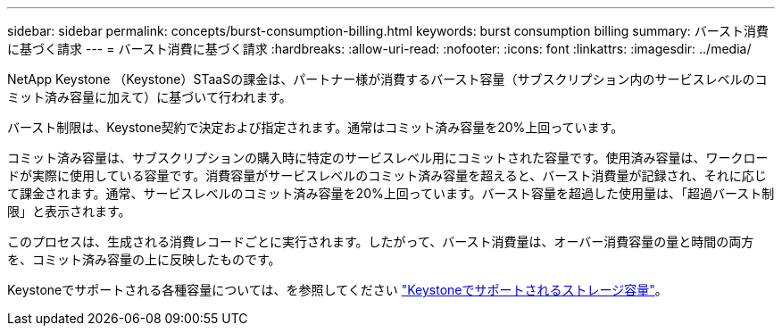 ---
sidebar: sidebar 
permalink: concepts/burst-consumption-billing.html 
keywords: burst consumption billing 
summary: バースト消費に基づく請求 
---
= バースト消費に基づく請求
:hardbreaks:
:allow-uri-read: 
:nofooter: 
:icons: font
:linkattrs: 
:imagesdir: ../media/


[role="lead"]
NetApp Keystone （Keystone）STaaSの課金は、パートナー様が消費するバースト容量（サブスクリプション内のサービスレベルのコミット済み容量に加えて）に基づいて行われます。

バースト制限は、Keystone契約で決定および指定されます。通常はコミット済み容量を20%上回っています。

コミット済み容量は、サブスクリプションの購入時に特定のサービスレベル用にコミットされた容量です。使用済み容量は、ワークロードが実際に使用している容量です。消費容量がサービスレベルのコミット済み容量を超えると、バースト消費量が記録され、それに応じて課金されます。通常、サービスレベルのコミット済み容量を20%上回っています。バースト容量を超過した使用量は、「超過バースト制限」と表示されます。

このプロセスは、生成される消費レコードごとに実行されます。したがって、バースト消費量は、オーバー消費容量の量と時間の両方を、コミット済み容量の上に反映したものです。

Keystoneでサポートされる各種容量については、を参照してください link:../concepts/supported-storage-capacity.html["Keystoneでサポートされるストレージ容量"]。
